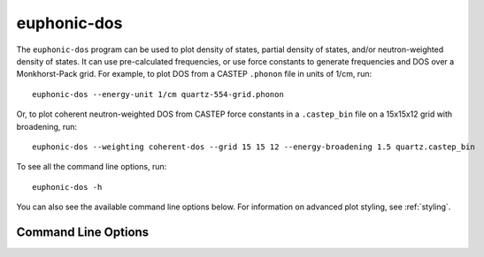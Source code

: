 .. _dos-script:

============
euphonic-dos
============

.. highlight:: bash

The ``euphonic-dos`` program can be used to plot density of states,
partial density of states, and/or neutron-weighted density of states.
It can use pre-calculated frequencies, or use force constants to
generate frequencies and DOS over a Monkhorst-Pack grid. For example,
to plot DOS from a CASTEP ``.phonon`` file in units of 1/cm, run::

   euphonic-dos --energy-unit 1/cm quartz-554-grid.phonon

Or, to plot coherent neutron-weighted DOS from CASTEP force constants in a
``.castep_bin`` file on a 15x15x12 grid with broadening, run::

   euphonic-dos --weighting coherent-dos --grid 15 15 12 --energy-broadening 1.5 quartz.castep_bin

To see all the command line options, run::

   euphonic-dos -h

You can also see the available command line options below.
For information on advanced plot styling, see :ref:`styling`.

Command Line Options
--------------------

.. argparse::
   :module: euphonic.cli.dos
   :func: get_parser
   :prog: euphonic-dos
